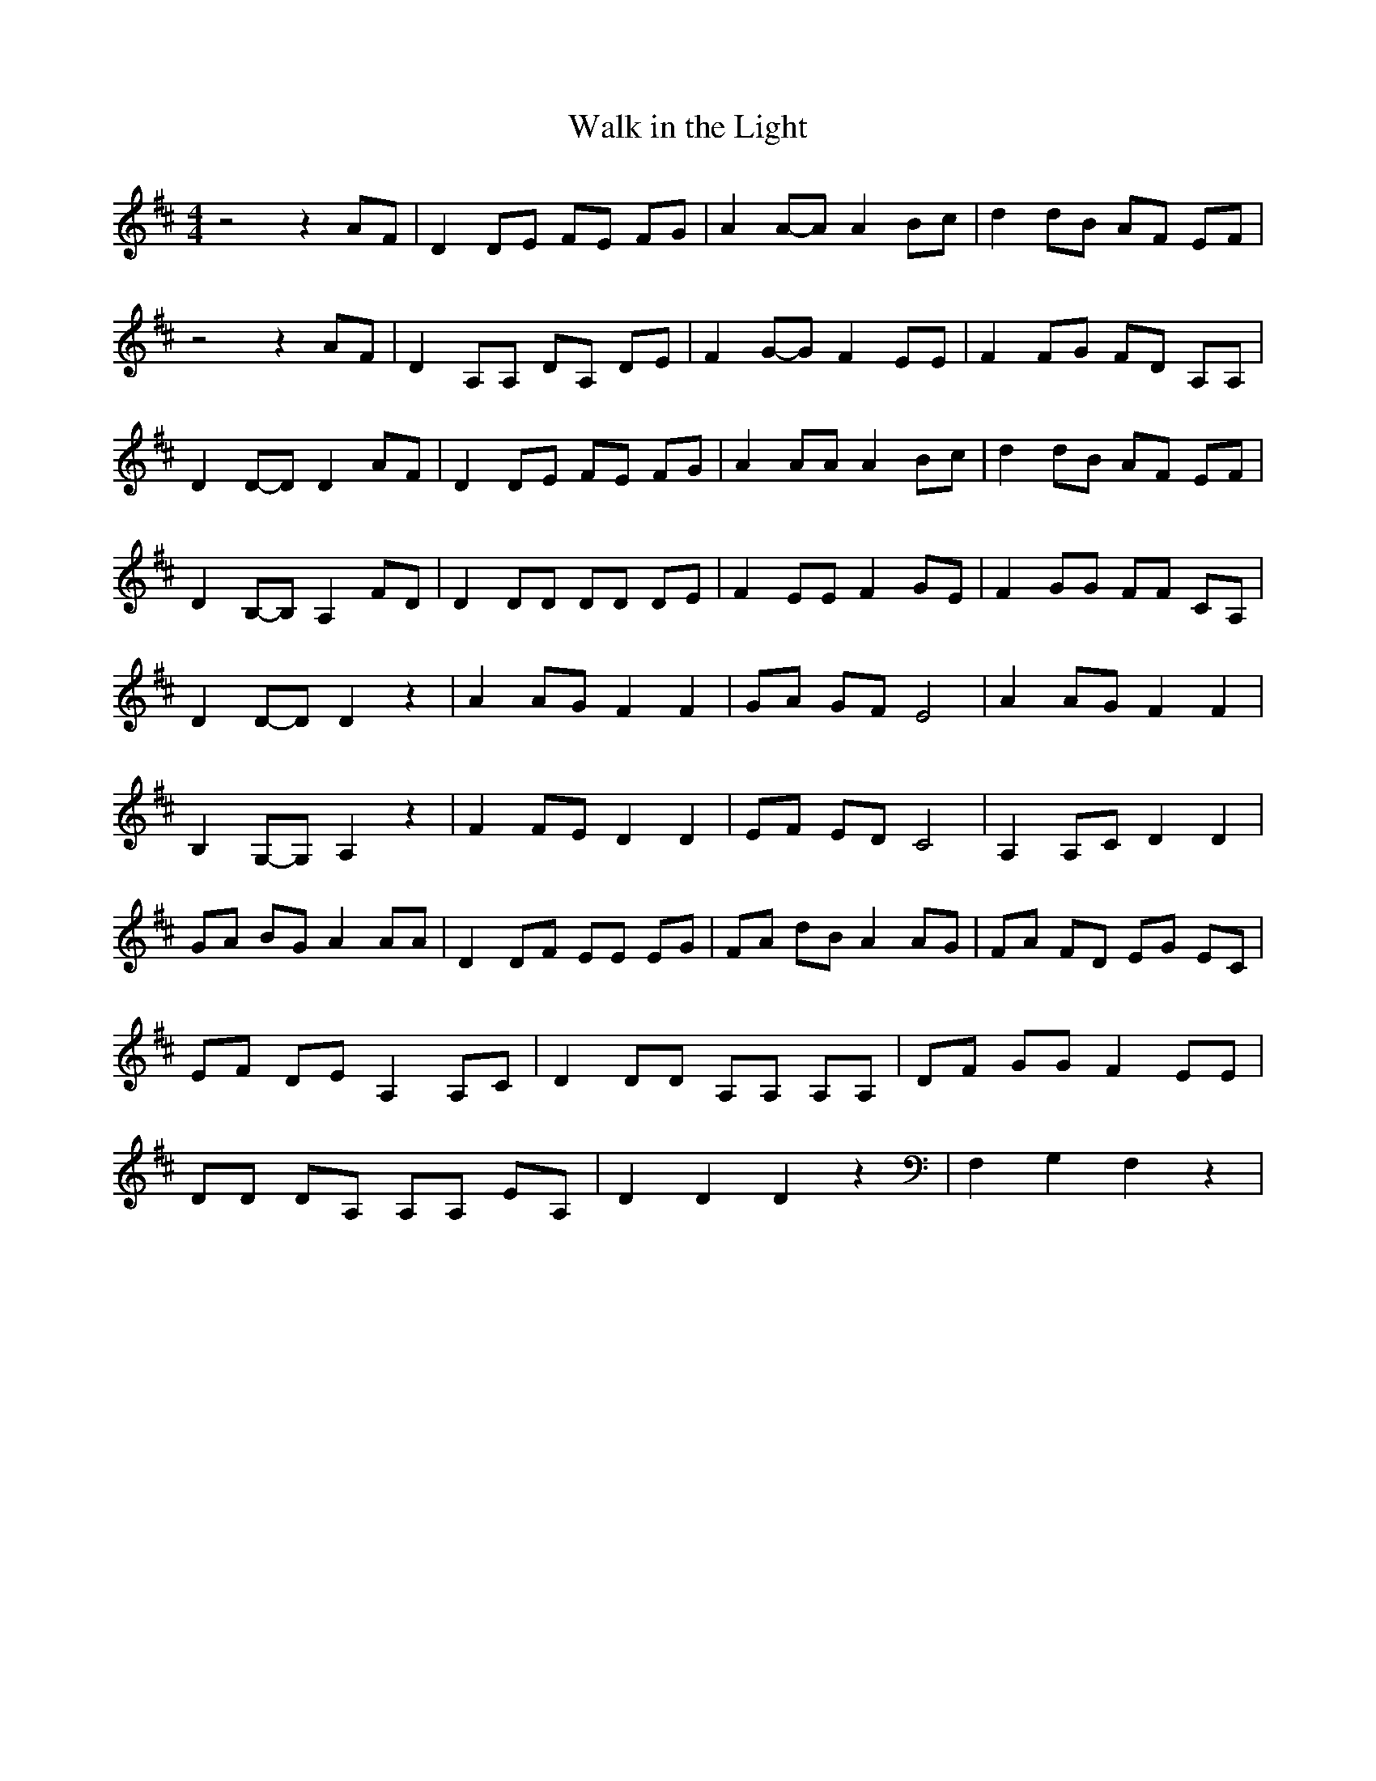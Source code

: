 % Generated more or less automatically by swtoabc by Erich Rickheit KSC
X:1
T:Walk in the Light
M:4/4
L:1/8
K:D
 z4 z2 AF| D2 DE FE FG| A2A-A A2 Bc| d2 dB AF EF| z4 z2 AF| D2 A,A, DA, DE|\
 F2G-G F2 EE| F2 FG FD A,A,| D2D-D D2 AF| D2 DE FE FG| A2 AA A2B-c|\
 d2 dB AF EF| D2B,-B, A,2 FD| D2 DD DD DE| F2 EE F2G-E| F2 GG FF CA,|\
 D2D-D D2 z2| A2 AG F2 F2| GA GF E4| A2 AG F2 F2| B,2G,-G, A,2 z2|\
 F2 FE D2 D2| EF ED C4| A,2 A,C D2 D2| GA BG A2 AA| D2 DF EE EG| FA dB A2 AG|\
 FA FD EG EC| EF DE A,2 A,C| D2 DD A,A, A,A,| DF GG F2 EE| DD DA, A,A, EA,|\
 D2 D2 D2 z2| F,2 G,2 F,2 z2|

